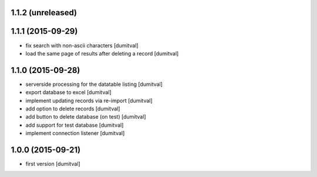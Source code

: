 1.1.2 (unreleased)
------------------

1.1.1 (2015-09-29)
------------------
* fix search with non-ascii characters [dumitval]
* load the same page of results after deleting a record [dumitval]

1.1.0 (2015-09-28)
------------------
* serverside processing for the datatable listing [dumitval]
* export database to excel [dumitval]
* implement updating records via re-import [dumitval]
* add option to delete records [dumitval]
* add button to delete database (on test) [dumitval]
* add support for test database [dumitval]
* implement connection listener [dumitval]

1.0.0 (2015-09-21)
------------------
* first version [dumitval]
